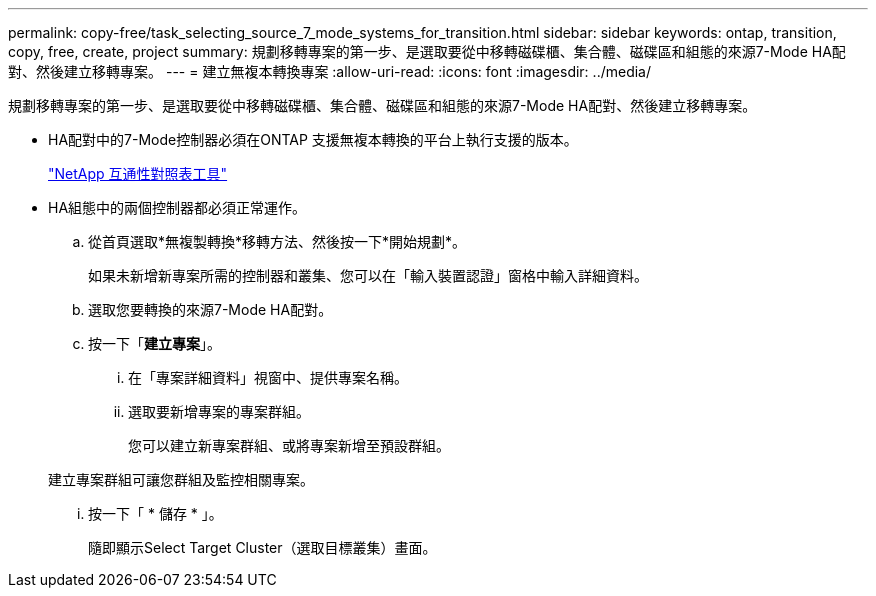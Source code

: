 ---
permalink: copy-free/task_selecting_source_7_mode_systems_for_transition.html 
sidebar: sidebar 
keywords: ontap, transition, copy, free, create, project 
summary: 規劃移轉專案的第一步、是選取要從中移轉磁碟櫃、集合體、磁碟區和組態的來源7-Mode HA配對、然後建立移轉專案。 
---
= 建立無複本轉換專案
:allow-uri-read: 
:icons: font
:imagesdir: ../media/


[role="lead"]
規劃移轉專案的第一步、是選取要從中移轉磁碟櫃、集合體、磁碟區和組態的來源7-Mode HA配對、然後建立移轉專案。

* HA配對中的7-Mode控制器必須在ONTAP 支援無複本轉換的平台上執行支援的版本。
+
https://mysupport.netapp.com/matrix["NetApp 互通性對照表工具"]

* HA組態中的兩個控制器都必須正常運作。
+
.. 從首頁選取*無複製轉換*移轉方法、然後按一下*開始規劃*。
+
如果未新增新專案所需的控制器和叢集、您可以在「輸入裝置認證」窗格中輸入詳細資料。

.. 選取您要轉換的來源7-Mode HA配對。
.. 按一下「*建立專案*」。
+
... 在「專案詳細資料」視窗中、提供專案名稱。
... 選取要新增專案的專案群組。
+
您可以建立新專案群組、或將專案新增至預設群組。

+
建立專案群組可讓您群組及監控相關專案。

... 按一下「 * 儲存 * 」。
+
隨即顯示Select Target Cluster（選取目標叢集）畫面。






